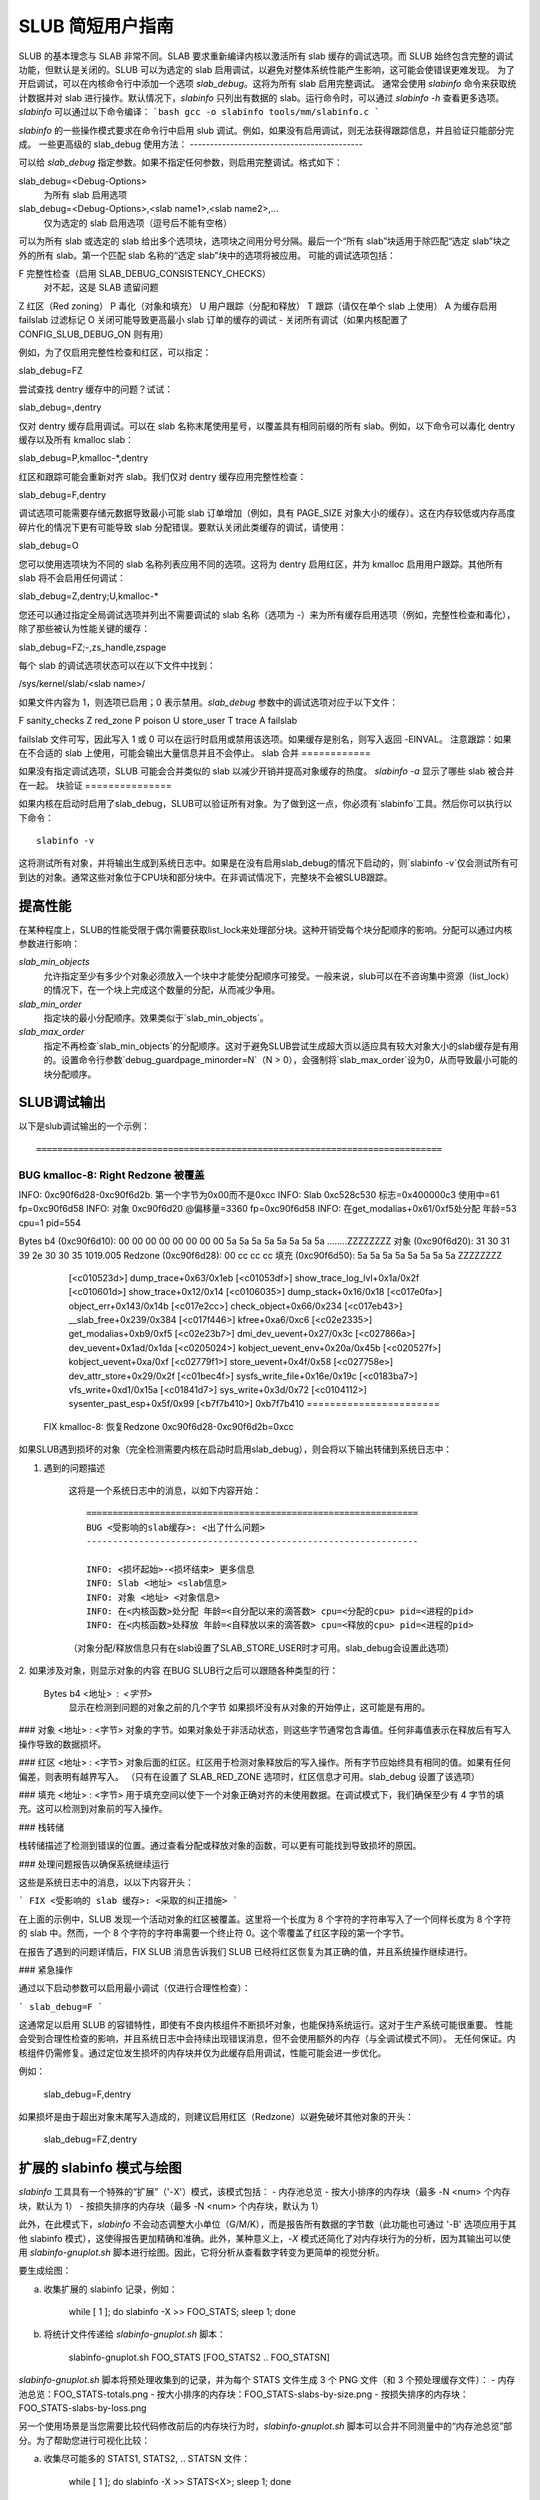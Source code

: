 ==========================
SLUB 简短用户指南
==========================

SLUB 的基本理念与 SLAB 非常不同。SLAB 要求重新编译内核以激活所有 slab 缓存的调试选项。而 SLUB 始终包含完整的调试功能，但默认是关闭的。SLUB 可以为选定的 slab 启用调试，以避免对整体系统性能产生影响，这可能会使错误更难发现。
为了开启调试，可以在内核命令行中添加一个选项 `slab_debug`。这将为所有 slab 启用完整调试。
通常会使用 `slabinfo` 命令来获取统计数据并对 slab 进行操作。默认情况下，`slabinfo` 只列出有数据的 slab。运行命令时，可以通过 `slabinfo -h` 查看更多选项。`slabinfo` 可以通过以下命令编译：
```bash
gcc -o slabinfo tools/mm/slabinfo.c
```

`slabinfo` 的一些操作模式要求在命令行中启用 slub 调试。例如，如果没有启用调试，则无法获得跟踪信息，并且验证只能部分完成。
一些更高级的 slab_debug 使用方法：
-------------------------------------------

可以给 `slab_debug` 指定参数。如果不指定任何参数，则启用完整调试。格式如下：

slab_debug=<Debug-Options>
    为所有 slab 启用选项

slab_debug=<Debug-Options>,<slab name1>,<slab name2>,...
    仅为选定的 slab 启用选项（逗号后不能有空格）

可以为所有 slab 或选定的 slab 给出多个选项块，选项块之间用分号分隔。最后一个“所有 slab”块适用于除匹配“选定 slab”块之外的所有 slab。第一个匹配 slab 名称的“选定 slab”块中的选项将被应用。
可能的调试选项包括：

F     完整性检查（启用 SLAB_DEBUG_CONSISTENCY_CHECKS）
        对不起，这是 SLAB 遗留问题
Z     红区（Red zoning）
P     毒化（对象和填充）
U     用户跟踪（分配和释放）
T     跟踪（请仅在单个 slab 上使用）
A     为缓存启用 failslab 过滤标记
O     关闭可能导致更高最小 slab 订单的缓存的调试
-     关闭所有调试（如果内核配置了 CONFIG_SLUB_DEBUG_ON 则有用）

例如，为了仅启用完整性检查和红区，可以指定：

slab_debug=FZ

尝试查找 dentry 缓存中的问题？试试：

slab_debug=,dentry

仅对 dentry 缓存启用调试。可以在 slab 名称末尾使用星号，以覆盖具有相同前缀的所有 slab。例如，以下命令可以毒化 dentry 缓存以及所有 kmalloc slab：

slab_debug=P,kmalloc-*,dentry

红区和跟踪可能会重新对齐 slab。我们仅对 dentry 缓存应用完整性检查：

slab_debug=F,dentry

调试选项可能需要存储元数据导致最小可能 slab 订单增加（例如，具有 PAGE_SIZE 对象大小的缓存）。这在内存较低或内存高度碎片化的情况下更有可能导致 slab 分配错误。要默认关闭此类缓存的调试，请使用：

slab_debug=O

您可以使用选项块为不同的 slab 名称列表应用不同的选项。这将为 dentry 启用红区，并为 kmalloc 启用用户跟踪。其他所有 slab 将不会启用任何调试：

slab_debug=Z,dentry;U,kmalloc-*

您还可以通过指定全局调试选项并列出不需要调试的 slab 名称（选项为 `-`）来为所有缓存启用选项（例如，完整性检查和毒化），除了那些被认为性能关键的缓存：

slab_debug=FZ;-,zs_handle,zspage

每个 slab 的调试选项状态可以在以下文件中找到：

/sys/kernel/slab/<slab name>/

如果文件内容为 1，则选项已启用；0 表示禁用。`slab_debug` 参数中的调试选项对应于以下文件：

F   sanity_checks
Z   red_zone
P   poison
U   store_user
T   trace
A   failslab

failslab 文件可写，因此写入 1 或 0 可以在运行时启用或禁用该选项。如果缓存是别名，则写入返回 -EINVAL。
注意跟踪：如果在不合适的 slab 上使用，可能会输出大量信息并且不会停止。
slab 合并
============

如果没有指定调试选项，SLUB 可能会合并类似的 slab 以减少开销并提高对象缓存的热度。
`slabinfo -a` 显示了哪些 slab 被合并在一起。
块验证
===============

如果内核在启动时启用了slab_debug，SLUB可以验证所有对象。为了做到这一点，你必须有`slabinfo`工具。然后你可以执行以下命令：
::
	slabinfo -v

这将测试所有对象，并将输出生成到系统日志中。如果是在没有启用slab_debug的情况下启动的，则`slabinfo -v`仅会测试所有可到达的对象。通常这些对象位于CPU块和部分块中。在非调试情况下，完整块不会被SLUB跟踪。

提高性能
========================

在某种程度上，SLUB的性能受限于偶尔需要获取list_lock来处理部分块。这种开销受每个块分配顺序的影响。分配可以通过内核参数进行影响：

.. slab_min_objects=x		（默认：根据CPU数量自动调整）
.. slab_min_order=x		（默认为0）
.. slab_max_order=x		（默认为3 (PAGE_ALLOC_COSTLY_ORDER)）

`slab_min_objects`
	允许指定至少有多少个对象必须放入一个块中才能使分配顺序可接受。一般来说，slub可以在不咨询集中资源（list_lock）的情况下，在一个块上完成这个数量的分配，从而减少争用。
`slab_min_order`
	指定块的最小分配顺序。效果类似于`slab_min_objects`。
`slab_max_order`
	指定不再检查`slab_min_objects`的分配顺序。这对于避免SLUB尝试生成超大页以适应具有较大对象大小的slab缓存是有用的。设置命令行参数`debug_guardpage_minorder=N`（N > 0），会强制将`slab_max_order`设为0，从而导致最小可能的块分配顺序。

SLUB调试输出
=================

以下是slub调试输出的一个示例：
:: 

=============================================================================
BUG kmalloc-8: Right Redzone 被覆盖
--------------------------------------------------------------------

INFO: 0xc90f6d28-0xc90f6d2b. 第一个字节为0x00而不是0xcc
INFO: Slab 0xc528c530 标志=0x400000c3 使用中=61 fp=0xc90f6d58
INFO: 对象 0xc90f6d20 @偏移量=3360 fp=0xc90f6d58
INFO: 在get_modalias+0x61/0xf5处分配 年龄=53 cpu=1 pid=554

Bytes b4 (0xc90f6d10): 00 00 00 00 00 00 00 00 5a 5a 5a 5a 5a 5a 5a 5a ........ZZZZZZZZ
对象   (0xc90f6d20): 31 30 31 39 2e 30 30 35                         1019.005
Redzone  (0xc90f6d28): 00 cc cc cc
填充  (0xc90f6d50): 5a 5a 5a 5a 5a 5a 5a 5a                         ZZZZZZZZ

   [<c010523d>] dump_trace+0x63/0x1eb
   [<c01053df>] show_trace_log_lvl+0x1a/0x2f
   [<c010601d>] show_trace+0x12/0x14
   [<c0106035>] dump_stack+0x16/0x18
   [<c017e0fa>] object_err+0x143/0x14b
   [<c017e2cc>] check_object+0x66/0x234
   [<c017eb43>] __slab_free+0x239/0x384
   [<c017f446>] kfree+0xa6/0xc6
   [<c02e2335>] get_modalias+0xb9/0xf5
   [<c02e23b7>] dmi_dev_uevent+0x27/0x3c
   [<c027866a>] dev_uevent+0x1ad/0x1da
   [<c0205024>] kobject_uevent_env+0x20a/0x45b
   [<c020527f>] kobject_uevent+0xa/0xf
   [<c02779f1>] store_uevent+0x4f/0x58
   [<c027758e>] dev_attr_store+0x29/0x2f
   [<c01bec4f>] sysfs_write_file+0x16e/0x19c
   [<c0183ba7>] vfs_write+0xd1/0x15a
   [<c01841d7>] sys_write+0x3d/0x72
   [<c0104112>] sysenter_past_esp+0x5f/0x99
   [<b7f7b410>] 0xb7f7b410
   =======================

 FIX kmalloc-8: 恢复Redzone 0xc90f6d28-0xc90f6d2b=0xcc

如果SLUB遇到损坏的对象（完全检测需要内核在启动时启用slab_debug），则会将以下输出转储到系统日志中：

1. 遇到的问题描述

    这将是一个系统日志中的消息，以如下内容开始：
    ::

      ===============================================================
      BUG <受影响的slab缓存>: <出了什么问题>
      ---------------------------------------------------------------

      INFO: <损坏起始>-<损坏结束> 更多信息
      INFO: Slab <地址> <slab信息>
      INFO: 对象 <地址> <对象信息>
      INFO: 在<内核函数>处分配 年龄=<自分配以来的滴答数> cpu=<分配的cpu> pid=<进程的pid>
      INFO: 在<内核函数>处释放 年龄=<自释放以来的滴答数> cpu=<释放的cpu> pid=<进程的pid>

    （对象分配/释放信息只有在slab设置了SLAB_STORE_USER时才可用。slab_debug会设置此选项）

2. 如果涉及对象，则显示对象的内容
在BUG SLUB行之后可以跟随各种类型的行：

   Bytes b4 <地址> : <字节>
    显示在检测到问题的对象之前的几个字节
    如果损坏没有从对象的开始停止，这可能是有用的。
### 对象 <地址> : <字节>
对象的字节。如果对象处于非活动状态，则这些字节通常包含毒值。任何非毒值表示在释放后有写入操作导致的数据损坏。

### 红区 <地址> : <字节>
对象后面的红区。红区用于检测对象释放后的写入操作。所有字节应始终具有相同的值。如果有任何偏差，则表明有越界写入。
（只有在设置了 SLAB_RED_ZONE 选项时，红区信息才可用。slab_debug 设置了该选项）

### 填充 <地址> : <字节>
用于填充空间以使下一个对象正确对齐的未使用数据。在调试模式下，我们确保至少有 4 字节的填充。这可以检测到对象前的写入操作。

### 栈转储

栈转储描述了检测到错误的位置。通过查看分配或释放对象的函数，可以更有可能找到导致损坏的原因。

### 处理问题报告以确保系统继续运行

这些是系统日志中的消息，以以下内容开头：

```
FIX <受影响的 slab 缓存>: <采取的纠正措施>
```

在上面的示例中，SLUB 发现一个活动对象的红区被覆盖。这里将一个长度为 8 个字符的字符串写入了一个同样长度为 8 个字符的 slab 中。然而，一个 8 个字符的字符串需要一个终止符 0。这个零覆盖了红区字段的第一个字节。

在报告了遇到的问题详情后，FIX SLUB 消息告诉我们 SLUB 已经将红区恢复为其正确的值，并且系统操作继续进行。

### 紧急操作

通过以下启动参数可以启用最小调试（仅进行合理性检查）：

```
slab_debug=F
```

这通常足以启用 SLUB 的容错特性，即使有不良内核组件不断损坏对象，也能保持系统运行。这对于生产系统可能很重要。
性能会受到合理性检查的影响，并且系统日志中会持续出现错误消息，但不会使用额外的内存（与全调试模式不同）。
无任何保证。内核组件仍需修复。通过定位发生损坏的内存块并仅为此缓存启用调试，性能可能会进一步优化。

例如：

	slab_debug=F,dentry

如果损坏是由于超出对象末尾写入造成的，则建议启用红区（Redzone）以避免破坏其他对象的开头：

	slab_debug=FZ,dentry

扩展的 slabinfo 模式与绘图
===============================

`slabinfo` 工具具有一个特殊的“扩展”（'-X'）模式，该模式包括：
- 内存池总览
- 按大小排序的内存块（最多 -N <num> 个内存块，默认为 1）
- 按损失排序的内存块（最多 -N <num> 个内存块，默认为 1）

此外，在此模式下，`slabinfo` 不会动态调整大小单位（G/M/K），而是报告所有数据的字节数（此功能也可通过 '-B' 选项应用于其他 slabinfo 模式），这使得报告更加精确和准确。此外，某种意义上，`-X` 模式还简化了对内存块行为的分析，因为其输出可以使用 `slabinfo-gnuplot.sh` 脚本进行绘图。因此，它将分析从查看数字转变为更简单的视觉分析。

要生成绘图：

a) 收集扩展的 slabinfo 记录，例如：

	while [ 1 ]; do slabinfo -X >> FOO_STATS; sleep 1; done

b) 将统计文件传递给 `slabinfo-gnuplot.sh` 脚本：

	slabinfo-gnuplot.sh FOO_STATS [FOO_STATS2 .. FOO_STATSN]

`slabinfo-gnuplot.sh` 脚本将预处理收集到的记录，并为每个 STATS 文件生成 3 个 PNG 文件（和 3 个预处理缓存文件）：
- 内存池总览：FOO_STATS-totals.png
- 按大小排序的内存块：FOO_STATS-slabs-by-size.png
- 按损失排序的内存块：FOO_STATS-slabs-by-loss.png

另一个使用场景是当您需要比较代码修改前后的内存块行为时，`slabinfo-gnuplot.sh` 脚本可以合并不同测量中的“内存池总览”部分。为了帮助您进行可视化比较：

a) 收集尽可能多的 STATS1, STATS2, .. STATSN 文件：

	while [ 1 ]; do slabinfo -X >> STATS<X>; sleep 1; done

b) 预处理这些 STATS 文件：

	slabinfo-gnuplot.sh STATS1 STATS2 .. STATSN

c) 在 '-t' 模式下执行 `slabinfo-gnuplot.sh`，并传递所有生成的预处理的 *-totals：

	slabinfo-gnuplot.sh -t STATS1-totals STATS2-totals .. STATSN-totals

这将生成单个绘图（PNG 文件）。

由于绘图可能较大，某些波动或小峰值可能被忽略。为此，`slabinfo-gnuplot.sh` 提供了两种选项来“放大”或“缩小”：

a) `-s %d,%d` -- 重写默认图像宽度和高度
b) `-r %d,%d` -- 指定要使用的样本范围（例如，在 `slabinfo -X >> FOO_STATS; sleep 1;` 情况下，使用 `-r 40,60` 范围将仅绘制第 40 秒至第 60 秒之间收集的样本）

SLUB 的 DebugFS 文件
=====================

为了获取更多关于当前状态下的 SLUB 缓存信息（启用用户跟踪调试选项），可以访问 DebugFS 文件，通常位于 `/sys/kernel/debug/slab/<cache>/`（仅在启用了用户跟踪的缓存中创建）。这些文件包含以下两种类型的调试信息：

1. alloc_traces：

    显示当前已分配对象的独特分配追踪信息。输出按每个追踪的频率排序。
    
    输出中的信息包括：
    对象数量、分配函数、kmalloc 对象可能的内存浪费（总量/每个对象）、自分配以来的最小/平均/最大 jiffies 数、分配进程的 PID 范围、分配 CPU 的 CPU 掩码、内存来源的 NUMA 节点掩码以及堆栈追踪。
    
    示例：
    
    338 pci_alloc_dev+0x2c/0xa0 waste=521872/1544 age=290837/291891/293509 pid=1 cpus=106 nodes=0-1
        __kmem_cache_alloc_node+0x11f/0x4e0
        kmalloc_trace+0x26/0xa0
        pci_alloc_dev+0x2c/0xa0
        pci_scan_single_device+0xd2/0x150
        pci_scan_slot+0xf7/0x2d0
        pci_scan_child_bus_extend+0x4e/0x360
        acpi_pci_root_create+0x32e/0x3b0
        pci_acpi_scan_root+0x2b9/0x2d0
        acpi_pci_root_add.cold.11+0x110/0xb0a
        acpi_bus_attach+0x262/0x3f0
        device_for_each_child+0xb7/0x110
        acpi_dev_for_each_child+0x77/0xa0
        acpi_bus_attach+0x108/0x3f0
        device_for_each_child+0xb7/0x110
        acpi_dev_for_each_child+0x77/0xa0
        acpi_bus_attach+0x108/0x3f0

2. free_traces：

    显示当前已分配对象的独特释放追踪信息。释放追踪来自对象的上一个生命周期，并且对于首次分配的对象报告为不可用。输出按每个追踪的频率排序。
    
    输出中的信息包括：
    对象数量、释放函数、自释放以来的最小/平均/最大 jiffies 数、释放进程的 PID 范围、释放 CPU 的 CPU 掩码以及堆栈追踪。
    
    示例：
    
    1980 <not-available> age=4294912290 pid=0 cpus=0
    51 acpi_ut_update_ref_count+0x6a6/0x782 age=236886/237027/237772 pid=1 cpus=1
	kfree+0x2db/0x420
	acpi_ut_update_ref_count+0x6a6/0x782
	acpi_ut_update_object_reference+0x1ad/0x234
	acpi_ut_remove_reference+0x7d/0x84
	acpi_rs_get_prt_method_data+0x97/0xd6
	acpi_get_irq_routing_table+0x82/0xc4
	acpi_pci_irq_find_prt_entry+0x8e/0x2e0
	acpi_pci_irq_lookup+0x3a/0x1e0
	acpi_pci_irq_enable+0x77/0x240
	pcibios_enable_device+0x39/0x40
	do_pci_enable_device.part.0+0x5d/0xe0
	pci_enable_device_flags+0xfc/0x120
	pci_enable_device+0x13/0x20
	virtio_pci_probe+0x9e/0x170
	local_pci_probe+0x48/0x80
	pci_device_probe+0x105/0x1c0

Christoph Lameter，2007年5月30日  
Sergey Senozhatsky，2015年10月23日
